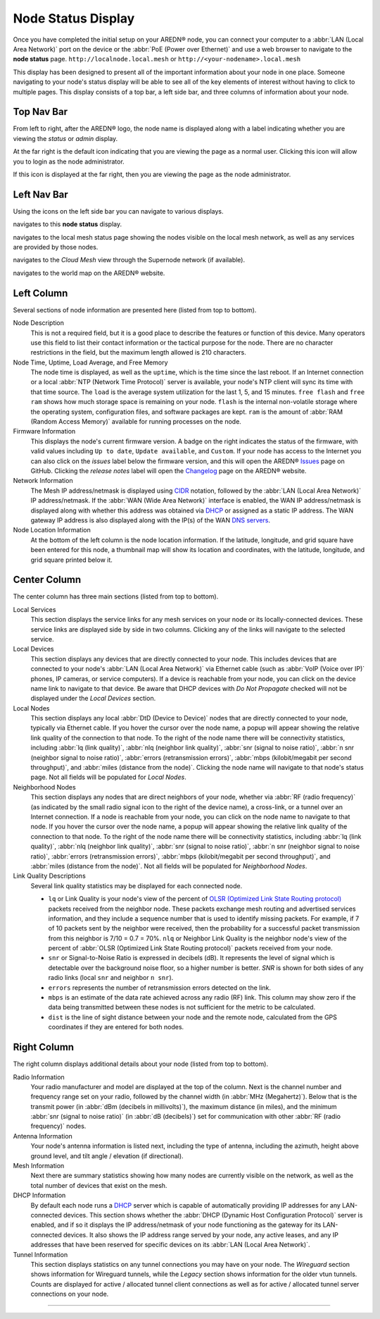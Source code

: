 ===================
Node Status Display
===================

Once you have completed the initial setup on your AREDN® node, you can connect your computer to a :abbr:`LAN (Local Area Network)` port on the device or the :abbr:`PoE (Power over Ethernet)` and use a web browser to navigate to the **node status** page.
``http://localnode.local.mesh`` or ``http://<your-nodename>.local.mesh``

.. image:: _images/node-status-columns.png
   :alt: Node status display
   :align: center

This display has been designed to present all of the important information about your node in one place. Someone navigating to your node's status display will be able to see all of the key elements of interest without having to click to multiple pages. This display consists of a top bar, a left side bar, and three columns of information about your node.

Top Nav Bar
-----------

From left to right, after the AREDN® logo, the node name is displayed along with a label indicating whether you are viewing the *status* or *admin* display.

|icon1| At the far right is the default icon indicating that you are viewing the page as a normal user. Clicking this icon will allow you to login as the node administrator.

|icon2| If this icon is displayed at the far right, then you are viewing the page as the node administrator.

Left Nav Bar
------------

Using the icons on the left side bar you can navigate to various displays.

|icon3| navigates to this **node status** display.

|icon4| navigates to the local mesh status page showing the nodes visible on the local mesh network, as well as any services are provided by those nodes.

|icon5| navigates to the *Cloud Mesh* view through the Supernode network (if available).

|icon6| navigates to the world map on the AREDN® website.

Left Column
-----------

Several sections of node information are presented here (listed from top to bottom).

Node Description
  This is not a required field, but it is a good place to describe the features or function of this device. Many operators use this field to list their contact information or the tactical purpose for the node. There are no character restrictions in the field, but the maximum length allowed is 210 characters.

Node Time, Uptime, Load Average, and Free Memory
  The node time is displayed, as well as the ``uptime``, which is the time since the last reboot. If an Internet connection or a local :abbr:`NTP (Network Time Protocol)` server is available, your node's NTP client will sync its time with that time source. The ``load`` is the average system utilization for the last 1, 5, and 15 minutes. ``free flash`` and ``free ram`` shows how much storage space is remaining on your node. ``flash`` is the internal non-volatile storage where the operating system, configuration files, and software packages are kept. ``ram`` is the amount of :abbr:`RAM (Random Access Memory)` available for running processes on the node.

Firmware Information
  This displays the node's current firmware version. A badge on the right indicates the status of the firmware, with valid values including ``Up to date``, ``Update available``, and ``Custom``. If your node has access to the Internet you can also click on the *issues* label below the firmware version, and this will open the AREDN® `Issues <https://github.com/aredn/aredn/issues>`_ page on GitHub. Clicking the *release notes* label will open the `Changelog <https://downloads.arednmesh.org/snapshots/CHANGELOG.md>`_ page on the AREDN® website.

Network Information
  The Mesh IP address/netmask is displayed using `CIDR <https://en.wikipedia.org/wiki/Classless_Inter-Domain_Routing>`_ notation, followed by the :abbr:`LAN (Local Area Network)` IP address/netmask. If the :abbr:`WAN (Wide Area Network)` interface is enabled, the WAN IP address/netmask is displayed along with whether this address was obtained via `DHCP <https://en.wikipedia.org/wiki/Dynamic_Host_Configuration_Protocol>`_ or assigned as a static IP address. The WAN gateway IP address is also displayed along with the IP(s) of the WAN `DNS servers <https://en.wikipedia.org/wiki/Domain_Name_System>`_.

Node Location Information
  At the bottom of the left column is the node location information. If the latitude, longitude, and grid square have been entered for this node, a thumbnail map will show its location and coordinates, with the latitude, longitude, and grid square printed below it.

Center Column
-------------

The center column has three main sections (listed from top to bottom).

Local Services
  This section displays the service links for any mesh services on your node or its locally-connected devices. These service links are displayed side by side in two columns. Clicking any of the links will navigate to the selected service.

Local Devices
  This section displays any devices that are directly connected to your node. This includes devices that are connected to your node's :abbr:`LAN (Local Area Network)` via Ethernet cable (such as :abbr:`VoIP (Voice over IP)` phones, IP cameras, or service computers). If a device is reachable from your node, you can click on the device name link to navigate to that device. Be aware that DHCP devices with *Do Not Propagate* checked will not be displayed under the *Local Devices* section.

Local Nodes
  This section displays any local :abbr:`DtD (Device to Device)` nodes that are directly connected to your node, typically via Ethernet cable. If you hover the cursor over the node name, a popup will appear showing the relative link quality of the connection to that node. To the right of the node name there will be connectivity statistics, including :abbr:`lq (link quality)`, :abbr:`nlq (neighbor link quality)`, :abbr:`snr (signal to noise ratio)`, :abbr:`n snr (neighbor signal to noise ratio)`, :abbr:`errors (retransmission errors)`, :abbr:`mbps (kilobit/megabit per second throughput)`, and :abbr:`miles (distance from the node)`. Clicking the node name will navigate to that node's status page. Not all fields will be populated for *Local Nodes*.

Neighborhood Nodes
  This section displays any nodes that are direct neighbors of your node, whether via :abbr:`RF (radio frequency)` (as indicated by the small radio signal icon to the right of the device name), a cross-link, or a tunnel over an Internet connection. If a node is reachable from your node, you can click on the node name to navigate to that node. If you hover the cursor over the node name, a popup will appear showing the relative link quality of the connection to that node. To the right of the node name there will be connectivity statistics, including :abbr:`lq (link quality)`, :abbr:`nlq (neighbor link quality)`, :abbr:`snr (signal to noise ratio)`, :abbr:`n snr (neighbor signal to noise ratio)`, :abbr:`errors (retransmission errors)`, :abbr:`mbps (kilobit/megabit per second throughput)`, and :abbr:`miles (distance from the node)`. Not all fields will be populated for *Neighborhood Nodes*.

Link Quality Descriptions
  Several link quality statistics may be displayed for each connected node.

  - ``lq`` or Link Quality is your node's view of the percent of `OLSR (Optimized Link State Routing protocol) <https://en.wikipedia.org/wiki/Optimized_Link_State_Routing_Protocol>`_ packets received from the neighbor node. These packets exchange mesh routing and advertised services information, and they include a sequence number that is used to identify missing packets. For example, if 7 of 10 packets sent by the neighbor were received, then the probability for a successful packet transmission from this neighbor is 7/10 = 0.7 = 70%. ``nlq`` or Neighbor Link Quality is the neighbor node's view of the percent of :abbr:`OLSR (Optimized Link State Routing protocol)` packets received from your node.

  - ``snr`` or Signal-to-Noise Ratio is expressed in decibels (dB). It represents the level of signal which is detectable over the background noise floor, so a higher number is better. *SNR* is shown for both sides of any radio links (local ``snr`` and neighbor ``n snr``).

  - ``errors`` represents the number of retransmission errors detected on the link.

  - ``mbps`` is an estimate of the data rate achieved across any radio (RF) link. This column may show zero if the data being transmitted between these nodes is not sufficient for the metric to be calculated.

  - ``dist`` is the line of sight distance between your node and the remote node, calculated from the GPS coordinates if they are entered for both nodes.

Right Column
------------

The right column displays additional details about your node (listed from top to bottom).

Radio Information
  Your radio manufacturer and model are displayed at the top of the column. Next is the channel number and frequency range set on your radio, followed by the channel width (in :abbr:`MHz (Megahertz)`). Below that is the transmit power (in :abbr:`dBm (decibels in millivolts)`), the maximum distance (in miles), and the minimum :abbr:`snr (signal to noise ratio)` (in :abbr:`dB (decibels)`) set for communication with other :abbr:`RF (radio frequency)` nodes.

Antenna Information
  Your node's antenna information is listed next, including the type of antenna, including the azimuth, height above ground level, and tilt angle / elevation (if directional).

Mesh Information
  Next there are summary statistics showing how many nodes are currently visible on the network, as well as the total number of devices that exist on the mesh.

DHCP Information
  By default each node runs a `DHCP <https://en.wikipedia.org/wiki/Dynamic_Host_Configuration_Protocol>`_ server which is capable of automatically providing IP addresses for any LAN-connected devices. This section shows whether the :abbr:`DHCP (Dynamic Host Configuration Protocol)` server is enabled, and if so it displays the IP address/netmask of your node functioning as the gateway for its LAN-connected devices. It also shows the IP address range served by your node, any active leases, and any IP addresses that have been reserved for specific devices on its :abbr:`LAN (Local Area Network)`.

Tunnel Information
   This section displays statistics on any tunnel connections you may have on your node. The *Wireguard* section shows information for Wireguard tunnels, while the *Legacy* section shows information for the older vtun tunnels. Counts are displayed for active / allocated tunnel client connections as well as for active / allocated tunnel server connections on your node.



-------------------

.. |icon1| image:: ../_icons/login.png
  :alt: Normal user view

.. |icon2| image:: ../_icons/login-auth.png
  :alt: Admin user view

.. |icon3| image:: ../_icons/status.png
  :alt: Node status view

.. |icon4| image:: ../_icons/mesh.png
  :alt: Local mesh view

.. |icon5| image:: ../_icons/cloudmesh.png
  :alt: Cloud mesh view

.. |icon6| image:: ../_icons/map.png
  :alt: World map view
